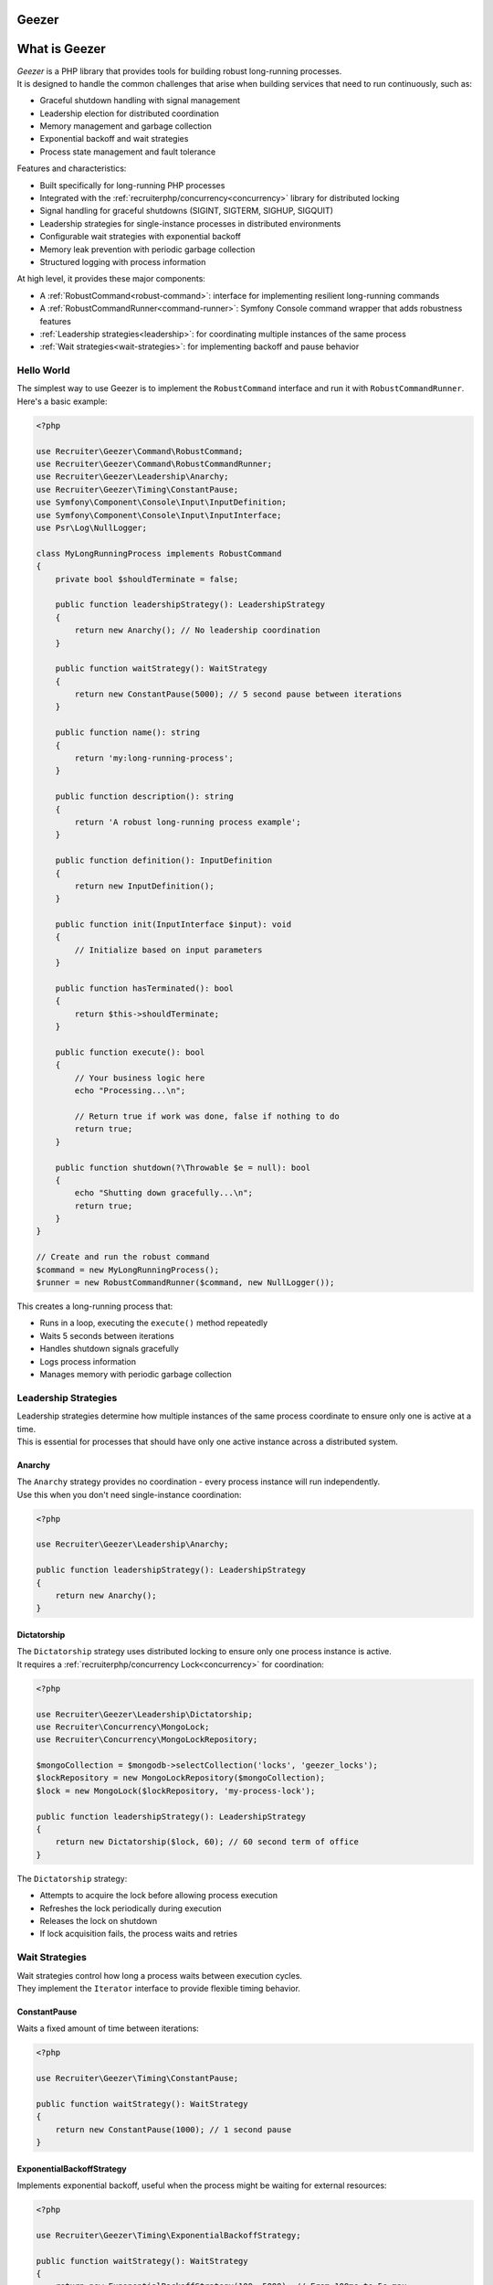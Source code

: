 Geezer
==========================

What is Geezer
===============

| *Geezer* is a PHP library that provides tools for building robust long-running processes.
| It is designed to handle the common challenges that arise when building services that need to run continuously, such as:

* Graceful shutdown handling with signal management
* Leadership election for distributed coordination
* Memory management and garbage collection
* Exponential backoff and wait strategies
* Process state management and fault tolerance

Features and characteristics:

* Built specifically for long-running PHP processes
* Integrated with the :ref:`recruiterphp/concurrency<concurrency>` library for distributed locking
* Signal handling for graceful shutdowns (SIGINT, SIGTERM, SIGHUP, SIGQUIT)
* Leadership strategies for single-instance processes in distributed environments
* Configurable wait strategies with exponential backoff
* Memory leak prevention with periodic garbage collection
* Structured logging with process information

At high level, it provides these major components:

* A :ref:`RobustCommand<robust-command>`: interface for implementing resilient long-running commands
* A :ref:`RobustCommandRunner<command-runner>`: Symfony Console command wrapper that adds robustness features
* :ref:`Leadership strategies<leadership>`: for coordinating multiple instances of the same process
* :ref:`Wait strategies<wait-strategies>`: for implementing backoff and pause behavior

============
Hello World
============

| The simplest way to use Geezer is to implement the ``RobustCommand`` interface and run it with ``RobustCommandRunner``.
| Here's a basic example:

.. code-block:: php

   <?php

   use Recruiter\Geezer\Command\RobustCommand;
   use Recruiter\Geezer\Command\RobustCommandRunner;
   use Recruiter\Geezer\Leadership\Anarchy;
   use Recruiter\Geezer\Timing\ConstantPause;
   use Symfony\Component\Console\Input\InputDefinition;
   use Symfony\Component\Console\Input\InputInterface;
   use Psr\Log\NullLogger;

   class MyLongRunningProcess implements RobustCommand
   {
       private bool $shouldTerminate = false;

       public function leadershipStrategy(): LeadershipStrategy
       {
           return new Anarchy(); // No leadership coordination
       }

       public function waitStrategy(): WaitStrategy
       {
           return new ConstantPause(5000); // 5 second pause between iterations
       }

       public function name(): string
       {
           return 'my:long-running-process';
       }

       public function description(): string
       {
           return 'A robust long-running process example';
       }

       public function definition(): InputDefinition
       {
           return new InputDefinition();
       }

       public function init(InputInterface $input): void
       {
           // Initialize based on input parameters
       }

       public function hasTerminated(): bool
       {
           return $this->shouldTerminate;
       }

       public function execute(): bool
       {
           // Your business logic here
           echo "Processing...\n";

           // Return true if work was done, false if nothing to do
           return true;
       }

       public function shutdown(?\Throwable $e = null): bool
       {
           echo "Shutting down gracefully...\n";
           return true;
       }
   }

   // Create and run the robust command
   $command = new MyLongRunningProcess();
   $runner = new RobustCommandRunner($command, new NullLogger());

This creates a long-running process that:

* Runs in a loop, executing the ``execute()`` method repeatedly
* Waits 5 seconds between iterations
* Handles shutdown signals gracefully
* Logs process information
* Manages memory with periodic garbage collection

.. _leadership:

==================
Leadership Strategies
==================

| Leadership strategies determine how multiple instances of the same process coordinate to ensure only one is active at a time.
| This is essential for processes that should have only one active instance across a distributed system.

Anarchy
-------

| The ``Anarchy`` strategy provides no coordination - every process instance will run independently.
| Use this when you don't need single-instance coordination:

.. code-block:: php

   <?php

   use Recruiter\Geezer\Leadership\Anarchy;

   public function leadershipStrategy(): LeadershipStrategy
   {
       return new Anarchy();
   }

Dictatorship
------------

| The ``Dictatorship`` strategy uses distributed locking to ensure only one process instance is active.
| It requires a :ref:`recruiterphp/concurrency Lock<concurrency>` for coordination:

.. code-block:: php

   <?php

   use Recruiter\Geezer\Leadership\Dictatorship;
   use Recruiter\Concurrency\MongoLock;
   use Recruiter\Concurrency\MongoLockRepository;

   $mongoCollection = $mongodb->selectCollection('locks', 'geezer_locks');
   $lockRepository = new MongoLockRepository($mongoCollection);
   $lock = new MongoLock($lockRepository, 'my-process-lock');

   public function leadershipStrategy(): LeadershipStrategy
   {
       return new Dictatorship($lock, 60); // 60 second term of office
   }

| The ``Dictatorship`` strategy:

* Attempts to acquire the lock before allowing process execution
* Refreshes the lock periodically during execution
* Releases the lock on shutdown
* If lock acquisition fails, the process waits and retries

.. _wait-strategies:

================
Wait Strategies
================

| Wait strategies control how long a process waits between execution cycles.
| They implement the ``Iterator`` interface to provide flexible timing behavior.

ConstantPause
-------------

| Waits a fixed amount of time between iterations:

.. code-block:: php

   <?php

   use Recruiter\Geezer\Timing\ConstantPause;

   public function waitStrategy(): WaitStrategy
   {
       return new ConstantPause(1000); // 1 second pause
   }

ExponentialBackoffStrategy
--------------------------

| Implements exponential backoff, useful when the process might be waiting for external resources:

.. code-block:: php

   <?php

   use Recruiter\Geezer\Timing\ExponentialBackoffStrategy;

   public function waitStrategy(): WaitStrategy
   {
       return new ExponentialBackoffStrategy(100, 5000); // From 100ms to 5s max
   }

| The exponential backoff:

* Starts with no wait on the first iteration
* Doubles the wait time on each subsequent iteration
* Caps at the maximum specified value
* Resets to zero when ``execute()`` returns ``true`` (indicating successful work)

This pattern is ideal for processes that poll external resources - when work is available, the process responds quickly, but when idle, it gradually backs off to reduce resource usage.

.. _robust-command:

================
RobustCommand Interface
================

| The ``RobustCommand`` interface defines the contract for long-running processes.
| Implementing this interface provides a structured approach to building resilient services.

Key Methods
-----------

``execute(): bool``
    The main business logic. Return ``true`` if work was performed, ``false`` if nothing was done.
    When returning ``true``, wait strategies will reset their backoff.

``hasTerminated(): bool``
    Return ``true`` when the process should stop running. This allows for graceful termination
    based on business logic (e.g., processing a finite queue).

``shutdown(?\Throwable $e = null): bool``
    Called when the process is shutting down, either gracefully or due to an exception.
    Perform cleanup operations here.

``leadershipStrategy(): LeadershipStrategy``
    Return the leadership coordination strategy for this process.

``waitStrategy(): WaitStrategy``
    Return the timing strategy for pauses between execution cycles.

Leadership Events
-----------------

| Optionally implement ``LeadershipEventsHandler`` to receive notifications about leadership changes:

.. code-block:: php

   <?php

   use Recruiter\Geezer\Command\LeadershipEventsHandler;

   class MyProcess implements RobustCommand, LeadershipEventsHandler
   {
       public function leadershipAcquired(): void
       {
           echo "I am now the leader!\n";
       }

       public function leadershipLost(): void
       {
           echo "Leadership lost, stepping down...\n";
       }
   }

.. _command-runner:

========================
RobustCommandRunner
========================

| The ``RobustCommandRunner`` is a Symfony Console command that wraps your ``RobustCommand``
| and adds robustness features:

Features:

* **Signal Handling**: Gracefully handles SIGINT, SIGTERM, SIGHUP, and SIGQUIT
* **Leadership Election**: Manages leadership acquisition and release
* **Memory Management**: Performs garbage collection every 100 cycles
* **Structured Logging**: Includes hostname, PID, and process name in log messages
* **Exception Handling**: Catches and logs exceptions, ensuring graceful shutdown

Usage with Symfony Console Application:

.. code-block:: php

   <?php

   use Symfony\Component\Console\Application;
   use Psr\Log\LoggerInterface;

   $application = new Application();
   $logger = // ... your PSR-3 logger

   $command = new MyLongRunningProcess();
   $runner = new RobustCommandRunner($command, $logger);

   $application->add($runner);
   $application->run();

====================
Production Considerations
====================

Memory Management
-----------------

| Geezer automatically performs garbage collection every 100 execution cycles to prevent memory leaks
| in long-running processes. For memory-intensive operations, consider:

* Explicitly unsetting large variables after use
* Using generators for processing large datasets
* Monitoring memory usage and implementing additional cleanup in your ``execute()`` method

Signal Handling
---------------

| The runner registers handlers for common termination signals. In containerized environments,
| ensure your container runtime sends appropriate signals (SIGTERM) for graceful shutdown.

Leadership Coordination
-----------------------

| When using ``Dictatorship`` with distributed locking:

* Choose appropriate lock timeout values based on your execution cycle duration
* Monitor lock acquisition failures in your logs
* Consider lock refresh failures as indication of network or database issues

Logging
-------

| All log messages include contextual information:

* Hostname and process ID for debugging in distributed environments
* Timestamp and program name for correlation
* Leadership status changes for coordination debugging

Example log output:

.. code-block:: text

   [hostname:12345] Leadership election
   [hostname:12345] Leadership status changed in: `acquired`
   [hostname:12345] Processing work...


.. |recruiter.geezer.command.robustCommand| replace:: ``Recruiter\Geezer\Command\RobustCommand``
.. _recruiter.geezer.command.robustCommand: https://github.com/recruiterphp/geezer/blob/master/src/Command/RobustCommand.php

.. |recruiter.geezer.command.robustCommandRunner| replace:: ``Recruiter\Geezer\Command\RobustCommandRunner``
.. _recruiter.geezer.command.robustCommandRunner: https://github.com/recruiterphp/geezer/blob/master/src/Command/RobustCommandRunner.php

.. |recruiter.geezer.leadership.leadershipStrategy| replace:: ``Recruiter\Geezer\Leadership\LeadershipStrategy``
.. _recruiter.geezer.leadership.leadershipStrategy: https://github.com/recruiterphp/geezer/blob/master/src/Leadership/LeadershipStrategy.php

.. |recruiter.geezer.timing.waitStrategy| replace:: ``Recruiter\Geezer\Timing\WaitStrategy``
.. _recruiter.geezer.timing.waitStrategy: https://github.com/recruiterphp/geezer/blob/master/src/Timing/WaitStrategy.php
